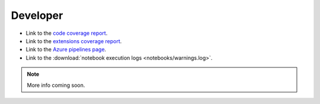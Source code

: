 Developer
=========

* Link to the `code coverage report <coverage/index.html>`_.
* Link to the `extensions coverage report <coverage-extensions/index.html>`_.
* Link to the `Azure pipelines page <https://dev.azure.com/rodluger/starry/_build>`_.
* Link to the :download:`notebook execution logs <notebooks/warnings.log>`.

.. note::
   More info coming soon.

